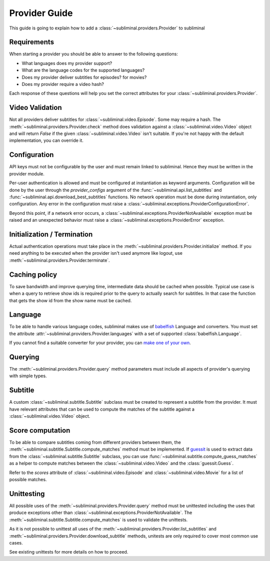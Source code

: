 Provider Guide
==============
This guide is going to explain how to add a :class:`~subliminal.providers.Provider` to subliminal


Requirements
------------
When starting a provider you should be able to answer to the following questions:

* What languages does my provider support?
* What are the language codes for the supported languages?
* Does my provider deliver subtitles for episodes? for movies?
* Does my provider require a video hash?

Each response of these questions will help you set the correct attributes for your
:class:`~subliminal.providers.Provider`.


Video Validation
----------------
Not all providers deliver subtitles for :class:`~subliminal.video.Episode`. Some may require a hash.
The :meth:`~subliminal.providers.Provider.check` method does validation against a :class:`~subliminal.video.Video`
object and will return `False` if the given :class:`~subliminal.video.Video` isn't suitable. If you're not happy
with the default implementation, you can override it.


Configuration
-------------
API keys must not be configurable by the user and must remain linked to subliminal. Hence they must be written
in the provider module.

Per-user authentication is allowed and must be configured at instantiation as keyword arguments. Configuration
will be done by the user through the `provider_configs` argument of the :func:`~subliminal.api.list_subtitles` and
:func:`~subliminal.api.download_best_subtitles` functions. No network operation must be done during instantiation,
only configuration. Any error in the configuration must raise a
:class:`~subliminal.exceptions.ProviderConfigurationError`.


Beyond this point, if a network error occurs, a :class:`~subliminal.exceptions.ProviderNotAvailable` exception 
must be raised and an unexpected behavior must raise a :class:`~subliminal.exceptions.ProviderError` exception.


Initialization / Termination
----------------------------
Actual authentication operations must take place in the :meth:`~subliminal.providers.Provider.initialize` method.
If you need anything to be executed when the provider isn't used anymore like logout,
use :meth:`~subliminal.providers.Provider.terminate`.


Caching policy
--------------
To save bandwidth and improve querying time, intermediate data should be cached when possible. Typical use case is
when a query to retrieve show ids is required prior to the query to actually search for subtitles. In that case
the function that gets the show id from the show name must be cached. 


Language
--------
To be able to handle various language codes, subliminal makes use of `babelfish <http://babelfish.readthedocs.org>`_
Language and converters. You must set the attribute :attr:`~subliminal.providers.Provider.languages` with a set of
supported :class:`babelfish.Language`.

If you cannot find a suitable converter for your provider, you can `make one of your own
<http://babelfish.readthedocs.org/en/latest/#custom-converters>`_.


Querying
--------
The :meth:`~subliminal.providers.Provider.query` method parameters must include all aspects of provider's querying with
simple types.


Subtitle
--------
A custom :class:`~subliminal.subtitle.Subtitle` subclass must be created to represent a subtitle from the provider.
It must have relevant attributes that can be used to compute the matches of the subtitle against a
:class:`~subliminal.video.Video` object.


Score computation
-----------------

To be able to compare subtitles coming from different providers between them, the
:meth:`~subliminal.subtitle.Subtitle.compute_matches` method must be implemented.
If `guessit <http://guessit.readthedocs.org>`_ is used to extract data from the
:class:`~subliminal.subtitle.Subtitle` subclass, you can use :func:`~subliminal.subtitle.compute_guess_matches`
as a helper to compute matches between the :class:`~subliminal.video.Video` and the :class:`guessit.Guess`.

Refer to the `scores` attribute of  :class:`~subliminal.video.Episode` and :class:`~subliminal.video.Movie`
for a list of possible matches.


Unittesting
-----------
All possible uses of the :meth:`~subliminal.providers.Provider.query` method must be unittested including the uses
that produce exceptions other than :class:`~subliminal.exceptions.ProviderNotAvailable`.
The :meth:`~subliminal.subtitle.Subtitle.compute_matches` is used to validate the unittests.

As it is not possible to unittest all uses of the :meth:`~subliminal.providers.Provider.list_subtitles`
and :meth:`~subliminal.providers.Provider.download_subtitle` methods, unitests are only required to cover most common
use cases.

See existing unittests for more details on how to proceed.
